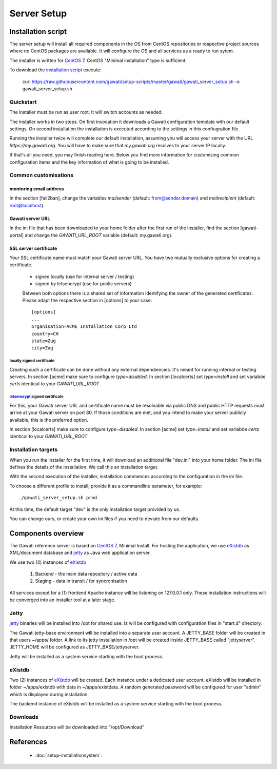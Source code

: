 Server Setup
############

Installation script
*******************

The server setup will install all required components in the OS from CentOS
repositories or respective project sources where no CentOS packages are available.
It will configure the OS and all services as a ready to run sytem.

The installer is written for `CentOS`_ 7. CentOS "Minimal installation" type
is sufficient.

To download the `installation script`_ execute:

 curl https://raw.githubusercontent.com/gawati/setup-scripts/master/gawati/gawati_server_setup.sh -o gawati_server_setup.sh

Quickstart
==========

The installer must be run as user root. It will switch accounts as needed.

The installer works in two steps. On first invocation it downloads a Gawati
configuration template with our default settings. On second installation the
installation is executed according to the settings in this confiugration file.

Running the installer twice will complete our default installation, assuming you
will access your server with the URL *https://my.gawati.org*. You will have to
make sure that *my.gawati.org* resolves to your server IP locally.

If that's all you need, you may finish reading here. Below you find more
information for customising common configuration items and the key information
of what is going to be installed.

Common customisations
=====================

montoring email address
-----------------------

In the section [fail2ban], change the variables *mailsender* (default:
from@sender.domain) and *mailrecipient* (default: root@localhost).

Gawati server URL
-----------------

In the ini file that has been downloaded to your home folder after the first run
of the installer, find the section [gawati-portal] and change the
*GAWATI_URL_ROOT* variable (default: my.gawati.org).

SSL server certificate
----------------------

Your SSL certificate name must match your Gawati server URL. You have two
mutually exclusive options for creating a certificate.

 - signed locally (use for internal server / testing)
 - signed by letsencrypt (use for public servers)

 Between both options there is a shared set of information identifying the owner
 of the generated certificates. Please adapt the respective section in [options]
 to your case::

  [options]
  ...
  organisation=ACME Installation Corp Ltd
  country=CH
  state=Zug
  city=Zug

locally signed certificate
''''''''''''''''''''''''''

Creating such a certificate can be done without any external dependiencies. It's
meant  for running internal or testing servers.
In section [acme] make sure to configure *type=disabled*. In section [localcerts]
set *type=install* and set variaböe *certs* identical to your *GAWATI_URL_ROOT*.

`letsencrypt`_ signed certificate
'''''''''''''''''''''''''''''''''

For this, your Gawati server URL and certificate name must be resolvable via public
DNS and public HTTP requests must arrive at your Gawati server on port 80.
If those conditions are met, and you intend to make your server publicly available,
this is the preferred option.

In section [localcerts] make sure to configure *type=disabled*. In section [acme]
set *type=install* and set variaböe *certs* identical to your *GAWATI_URL_ROOT*.


Installation targets
====================

When you run the installer for the first time, it will download an additional
file "dev.ini" into your home folder. The ini file defines the details of the
installation. We call this an installation target.

With the second execution of the installer, installation commences according to
the configuration in the ini file.

To choose a different profile to install, provide it as a commandline parameter,
for example::

 ./gawati_server_setup.sh prod

At this time, the default target "dev" is the only installation target provided by us.

You can change ours, or create your own ini files if you need to deviate from our defaults.


Components overview
*******************

The Gawati reference server is based on `CentOS`_ 7, Minimal Install.
For hosting the application, we use `eXistdb`_ as XML/document database and
`jetty`_ as Java web application server.

We use two (2) instances of `eXistdb`_

 #. Backend - the main data repository / active data
 #. Staging - data in transit / for syncronisation

All services except for a (1) frontend Apache instance will be listening on 127.0.0.1 only.
These installation instructions will be converged into an installer tool at a later stage.


Jetty
=====

`jetty`_ binaries will be installed into /opt for shared use. Iz will be
configured with configuration files in "start.d" directory.

The Gawati jetty-base environment will be installed into a separate user account.
A JETTY_BASE folder will be created in that users ~/apps/ folder.
A link to its jetty installation in /opt will be created inside JETTY_BASE called "jettyserver".
JETTY_HOME will be configured as JETTY_BASE/jettyserver.

Jetty will be installed as a system service starting with the boot process.


eXistdb
=======

Two (2) instances of `eXistdb`_ will be created. Each instance under a dedicated user account.
eXistdb will be installed in folder ~/apps/existdb with data in ~/apps/existdata.
A random generated password will be configured for user "admin" which is displayed during installation.

The backend instance of eXistdb will be installed as a system service starting with the boot process.


Downloads
=========

Installation Resources will be downloaded into "/opt/Download"

References
**********

 - :doc:`setup-installationsystem`.


.. _CentOS: https://www.centos.org
.. _letsencrypt: https://letsencrypt.org
.. _eXistdb: http://www.exist-db.org
.. _installation script: https://raw.githubusercontent.com/gawati/setup-scripts/master/gawati/gawati_server_setup.sh
.. _jetty: http://www.eclipse.org/jetty/
